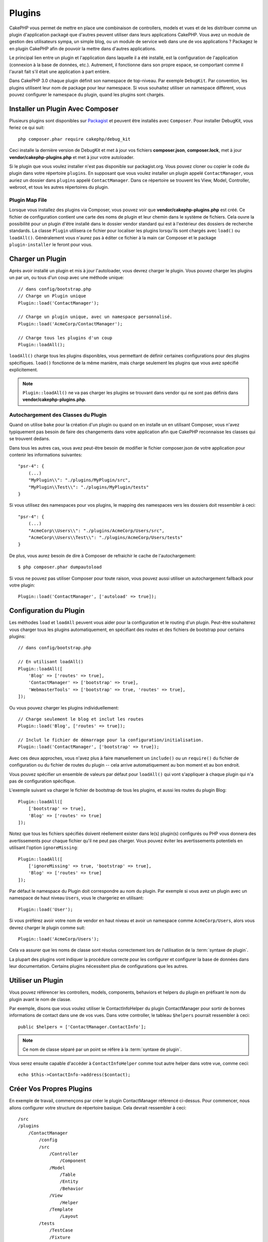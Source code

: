 Plugins
#######

CakePHP vous permet de mettre en place une combinaison de controllers,
models et vues et de les distribuer comme un plugin d'application
packagé que d'autres peuvent utiliser dans leurs applications CakePHP.
Vous avez un module de gestion des utilisateurs sympa, un simple blog,
ou un module de service web dans une de vos applications ? Packagez le
en plugin CakePHP afin de pouvoir la mettre dans d'autres applications.

Le principal lien entre un plugin et l'application dans laquelle il a été
installé, est la configuration de l'application (connexion à la base de
données, etc.). Autrement, il fonctionne dans son propre espace, se comportant
comme il l'aurait fait s'il était une application à part entière.

Dans CakePHP 3.0 chaque plugin définit son namespace de top-niveau. Par exemple
``DebugKit``. Par convention, les plugins utilisent leur nom de package pour
leur namespace. Si vous souhaitez utiliser un namespace différent, vous pouvez
configurer le namespace du plugin, quand les plugins sont chargés.

Installer un Plugin Avec Composer
=================================

Plusieurs plugins sont disponibles sur `Packagist <http://packagist.org>`_
et peuvent être installés avec ``Composer``. Pour installer DebugKit, vous
feriez ce qui suit::

    php composer.phar require cakephp/debug_kit

Ceci installe la dernière version de DebugKit et met à jour vos
fichiers **composer.json**, **composer.lock**, met à jour
**vendor/cakephp-plugins.php** et met à jour votre autoloader.

Si le plugin que vous voulez installer n'est pas disponible sur
packagist.org. Vous pouvez cloner ou copier le code du plugin dans votre
répertoire ``plugins``. En supposant que vous voulez installer un plugin
appelé ``ContactManager``, vous auriez un dossier dans ``plugins``
appelé ``ContactManager``. Dans ce répertoire se trouvent les View, Model,
Controller, webroot, et tous les autres répertoires du plugin.

.. index:: vendor/cakephp-plugins.php

Plugin Map File
---------------

Lorsque vous installez des plugins via Composer, vous pouvez voir que
**vendor/cakephp-plugins.php** est créé. Ce fichier de configuration contient
une carte des noms de plugin et leur chemin dans le système de fichiers.
Cela ouvre la possibilité pour un plugin d'être installé dans le dossier vendor
standard qui est à l'extérieur des dossiers de recherche standards. La classe
``Plugin`` utilisera ce fichier pour localiser les plugins lorsqu'ils sont
chargés avec ``load()`` ou ``loadAll()``. Généralement vous n'aurez pas à éditer
ce fichier à la main car Composer et le package ``plugin-installer`` le feront
pour vous.

Charger un Plugin
=================

Après avoir installé un plugin et mis à jour l'autoloader, vous devrez charger
le plugin. Vous pouvez charger les plugins un par un, ou tous d'un coup avec une
méthode unique::

    // dans config/bootstrap.php
    // Charge un Plugin unique
    Plugin::load('ContactManager');

    // Charge un plugin unique, avec un namespace personnalisé.
    Plugin::load('AcmeCorp/ContactManager');

    // Charge tous les plugins d'un coup
    Plugin::loadAll();

``loadAll()`` charge tous les plugins disponibles, vous permettant de définir
certaines configurations pour des plugins spécifiques. ``load()`` fonctionne
de la même manière, mais charge seulement les plugins que vous avez spécifié
explicitement.

.. note::

    ``Plugin::loadAll()`` ne va pas charger les plugins se trouvant dans vendor
    qui ne sont pas définis dans **vendor/cakephp-plugins.php**.

.. _autoloading-plugin-classes:

Autochargement des Classes du Plugin
------------------------------------

Quand on utilise ``bake`` pour la création d'un plugin ou quand on en installe
un en utilisant Composer, vous n'avez typiquement pas besoin de faire des
changements dans votre application afin que CakePHP reconnaisse les classes qui
se trouvent dedans.

Dans tous les autres cas, vous avez peut-être besoin de modifier le fichier
composer.json de votre application pour contenir les informations suivantes::

    "psr-4": {
        (...)
        "MyPlugin\\": "./plugins/MyPlugin/src",
        "MyPlugin\\Test\\": "./plugins/MyPlugin/tests"
    }

Si vous utilisez des namespaces pour vos plugins, le mapping des namespaces
vers les dossiers doit ressembler à ceci::

    "psr-4": {
        (...)
        "AcmeCorp\\Users\\": "./plugins/AcmeCorp/Users/src",
        "AcmeCorp\\Users\\Test\\": "./plugins/AcmeCorp/Users/tests"
    }

De plus, vous aurez besoin de dire à Composer de refraichir le cache de
l'autochargement::

    $ php composer.phar dumpautoload

Si vous ne pouvez pas utiliser Composer pour toute raison, vous pouvez aussi
utiliser un autochargement fallback pour votre plugin::

    Plugin::load('ContactManager', ['autoload' => true]);

.. _plugin-configuration:

Configuration du Plugin
=======================

Les méthodes ``load`` et ``loadAll`` peuvent vous aider pour la configuration et
le routing d'un plugin. Peut-être souhaiterez vous charger tous les plugins
automatiquement, en spécifiant des routes et des fichiers de bootstrap pour
certains plugins::

    // dans config/bootstrap.php

    // En utilisant loadAll()
    Plugin::loadAll([
        'Blog' => ['routes' => true],
        'ContactManager' => ['bootstrap' => true],
        'WebmasterTools' => ['bootstrap' => true, 'routes' => true],
    ]);

Ou vous pouvez charger les plugins individuellement::

    // Charge seulement le blog et inclut les routes
    Plugin::load('Blog', ['routes' => true]);

    // Inclut le fichier de démarrage pour la configuration/initialisation.
    Plugin::load('ContactManager', ['bootstrap' => true]);

Avec ces deux approches, vous n'avez plus à faire manuellement un ``include()``
ou un ``require()`` du fichier de configuration ou du fichier de routes du
plugin -- cela arrive automatiquement au bon moment et au bon endroit.

Vous pouvez spécifier un ensemble de valeurs par défaut pour ``loadAll()`` qui
vont s'appliquer à chaque plugin qui n'a pas de configuration spécifique.

L'exemple suivant va charger le fichier de bootstrap de tous les plugins, et
aussi les routes du plugin Blog::

    Plugin::loadAll([
        ['bootstrap' => true],
        'Blog' => ['routes' => true]
    ]);


Notez que tous les fichiers spécifiés doivent réellement exister dans le(s)
plugin(s) configurés ou PHP vous donnera des avertissements pour chaque
fichier qu'il ne peut pas charger. Vous pouvez éviter les avertissements
potentiels en utilisant l'option ``ignoreMissing``::

    Plugin::loadAll([
        ['ignoreMissing' => true, 'bootstrap' => true],
        'Blog' => ['routes' => true]
    ]);

Par défaut le namespace du Plugin doit correspondre au nom du plugin. Par
exemple si vous avez un plugin avec un namespace de haut niveau ``Users``, vous
le chargeriez en utilisant::

    Plugin::load('User');

Si vous préférez avoir votre nom de vendor en haut niveau et avoir un namespace
comme ``AcmeCorp/Users``, alors vous devrez charger le plugin comme suit::

    Plugin::load('AcmeCorp/Users');

Cela va assurer que les noms de classe sont résolus correctement lors de
l'utilisation de la :term:`syntaxe de plugin`.

La plupart des plugins vont indiquer la procédure correcte pour les configurer
et configurer la base de données dans leur documentation. Certains plugins
nécessitent plus de configurations que les autres.

Utiliser un Plugin
==================

Vous pouvez référencer les controllers, models, components, behaviors et
helpers du plugin en préfixant le nom du plugin avant le nom de classe.

Par exemple, disons que vous voulez utiliser le ContactInfoHelper du plugin
ContactManager pour sortir de bonnes informations de contact dans une de
vos vues. Dans votre controller, le tableau ``$helpers`` pourrait ressembler
à ceci::

    public $helpers = ['ContactManager.ContactInfo'];

.. note::
    Ce nom de classe séparé par un point se réfère à la :term:`syntaxe de
    plugin`.

Vous serez ensuite capable d'accéder à ``ContactInfoHelper`` comme tout autre
helper dans votre vue, comme ceci::

    echo $this->ContactInfo->address($contact);


Créer Vos Propres Plugins
=========================

En exemple de travail, commençons par créer le plugin ContactManager
référencé ci-dessus. Pour commencer, nous allons configurer votre structure
de répertoire basique. Cela devrait ressembler à ceci::

    /src
    /plugins
        /ContactManager
            /config
            /src
                /Controller
                    /Component
                /Model
                    /Table
                    /Entity
                    /Behavior
                /View
                    /Helper
                /Template
                    /Layout
            /tests
                /TestCase
                /Fixture
            /webroot

Notez que le nom du dossier du plugin, '**ContactManager**'. Il est important
que ce dossier ait le même nom que le plugin.

Dans le dossier plugin, vous remarquerez qu'il ressemble beaucoup à une
application CakePHP, et c'est au fond ce que c'est. Vous n'avez à inclure
aucun de vos dossiers si vous ne les utilisez pas. Certains plugins peuvent
ne contenir qu'un Component ou un Behavior, et dans certains cas, ils peuvent
carrément ne pas avoir de répertoire 'Template'.

Un plugin peut aussi avoir tous les autres répertoires que votre application a,
comme Config, Console, Lib, webroot, etc...

Créer un Plugin en utilisant Bake
---------------------------------

Le processus de création des plugins peut être grandement simplifié en utilisant
le shell bake.

Pour cuisiner un plugin, utilisez la commande suivante:

.. code-block:: shell

    $ bin/cake bake plugin ContactManager

Maintenant vous pouvez cuisiner en utilisant les mêmes conventions qui
s'appliquent au reste de votre app. Par exemple - baking controllers:

.. code-block:: shell

    $ bin/cake bake controller --plugin ContactManager Contacts

Référez-vous au chapitre
:doc:`/bake/usage` si vous avez le moindre
problème avec l'utilisation de la ligne de commande. Assurez-vous de
re-générer votre autoloader une fois que vous avez créé votre plugin:

.. code-block:: shell

    $ php composer.phar dumpautoload

Controllers du Plugin
=====================

Les controllers pour notre plugin ContactManager seront stockés dans
**plugins/ContactManager/src/Controller/**. Puisque la principale chose que
nous souhaitons faire est la gestion des contacts, nous aurons besoin de créer
un ContactsController pour ce plugin.

Ainsi, nous mettons notre nouveau ContactsController dans
**plugins/ContactManager/src/Controller** et il ressemblerait à cela::

    // plugins/ContactManager/src/Controller/ContactsController.php
    namespace ContactManager\Controller;

    use ContactManager\Controller\AppController;

    class ContactsController extends AppController
    {

        public function index()
        {
            //...
        }
    }

Créez également le ``AppController`` si vous n'en avez pas déjà un::

    // plugins/ContactManager/src/Controller/AppController.php
    namespace ContactManager\Controller;

    use App\Controller\AppController as BaseController;

    class AppController extends BaseController
    {
    }

Un ``AppController`` dédié à votre plugin peut contenir la logique commune à
tous les controllers de votre plugin, et n'est pas obligatoire si vous ne
souhaitez pas en utiliser.

Avant d'accéder à vos controllers, vous devrez vous assurez que le plugin est
chargé et connecte des routes. Dans votre **config/bootstrap.php**, ajoutez
ce qui suit::

    Plugin::load('ContactManager', ['routes' => true]);

Ensuite créez les routes du plugin ContactManager. Mettez ce qui suit dans
**plugins/ContactManager/config/routes.php**::

    <?php
    use Cake\Routing\Router;

    Router::plugin(
        'ContactManager',
        ['path' => '/contact-manager'],
        function ($routes) {
            $routes->fallbacks('DashedRoute');
        }
    );

Ce qui est au-dessus connecte les routes par défaut pour votre plugin. Vous
pouvez personnaliser ce fichier avec des routes plus spécifiques plus tard.

Si vous souhaitez accéder à ce qu'on a fait avant, visitez
``/contact-manager/contacts``. Vous aurez une erreur "Missing Model"
parce que nous n'avons pas de model Contact encore défini.

Si votre application inclut le routage par défaut que CakePHP fournit, vous
serez capable d'accéder aux controllers de votre plugin en utilisant les URLs
comme::

    // Accéder à la route index d'un controller de plugin.
    /contact-manager/contacts

    // Toute action sur un controller de plugin.
    /contact-manager/contacts/view/1

Si votre application définit des préfixes de routage, le routage par défaut de
CakePHP va aussi connecter les routes qui utilisent le modèle suivant::

    /:prefix/:plugin/:controller
    /:prefix/:plugin/:controller/:action

Consultez la section sur :ref:`plugin-configuration` pour plus d'informations
sur la façon de charger les fichiers de routes spécifiques à un plugin.

Pour les plugins que vous n'avez pas créés avec bake, vous devrez aussi modifier
le fichier ``composer.json`` pour ajouter votre plugin aux classes d'autoload,
ceci peut être fait comme expliqué dans la documentation
:ref:`autoloading-plugin-classes`.

.. _plugin-models:

Models du Plugin
================

Les Models pour le plugin sont stockés dans **plugins/ContactManager/src/Model**.
Nous avons déjà défini un ContactsController pour ce plugin, donc créons la
table et l'entity pour ce controller::

    // plugins/ContactManager/src/Model/Entity/Contact.php:
    namespace ContactManager\Model\Entity;

    use Cake\ORM\Entity;

    class Contact extends Entity
    {
    }

    // plugins/ContactManager/src/Model/Table/ContactsTable.php:
    namespace ContactManager\Model\Table;

    use Cake\ORM\Table;

    class ContactsTable extends Table
    {
    }

Si vous avez besoin de faire référence à un model dans votre plugin lors de la
construction des associations, ou la définition de classes d'entity, vous devrez
inclure le nom du plugin avec le nom de la classe, séparé par un point. Par
exemple::

    // plugins/ContactManager/src/Model/Table/ContactsTable.php:
    namespace ContactManager\Model\Table;

    use Cake\ORM\Table;

    class ContactsTable extends Table
    {
        public function initialize(array $config)
        {
            $this->hasMany('ContactManager.AltName');
        }
    }

Si vous préférez que les clés du tableau pour l'association n'aient pas le
préfix du plugin, utilisez la syntaxe alternative::

    // plugins/ContactManager/src/Model/Table/ContactsTable.php:
    namespace ContactManager\Model\Table;

    use Cake\ORM\Table;

    class ContactsTable extends Table
    {
        public function initialize(array $config)
        {
            $this->hasMany('AltName', [
                'className' => 'ContactManager.AltName',
            ]);
        }
    }

Vous pouvez utiliser ``TableRegistry`` pour charger les tables de votre plugin
en utilisant l'habituelle :term:`syntaxe de plugin`::

    use Cake\ORM\TableRegistry;

    $contacts = TableRegistry::get('ContactManager.Contacts');

Vues du Plugin
==============

Les Vues se comportent exactement comme elles le font dans les applications
normales. Placez-les juste dans le bon dossier à l'intérieur du dossier
``plugins/[PluginName]/Template/``. Pour notre plugin ContactManager, nous
aurons besoin d'une vue pour notre action ``ContactsController::index()``, ainsi
incluons ceci aussi::

    // plugins/ContactManager/src/Template/Contacts/index.ctp:
    <h1>Contacts</h1>
    <p>Ce qui suit est une liste triable de vos contacts</p>
    <!-- Une liste triable de contacts irait ici....-->

Les Plugins peuvent fournir leurs propres layouts. Ajoutez des layouts de
plugin, dans ``plugins/[PluginName]/src/Template/Layout``. Pour utiliser le
layout d'un plugin dans votre controller, vous pouvez faire ce qui suit::

    public $layout = 'ContactManager.admin';

Si le préfix de plugin n'est pas mis, le fichier de vue/layout sera localisé
normalement.

.. note::

    Pour des informations sur la façon d'utiliser les elements à partir d'un
    plugin, regardez :ref:`view-elements`.

Redéfinition des Template de Plugin depuis l'Intérieur de votre Application
---------------------------------------------------------------------------

Vous pouvez redéfinir toutes les vues du plugin à partir de l'intérieur de
votre app en utilisant des chemins spéciaux. Si vous avez un plugin appelé
'ContactManager', vous pouvez redéfinir les fichiers de template du plugin avec
une logique de vue de l'application plus spécifique, en créant des fichiers en
utilisant le template suivant
**src/Template/plugins/[Plugin]/[Controller]/[view].ctp**. Pour le controller
Contacts, vous pouvez faire le fichier suivant::

    src/Template/plugins/src/ContactManager/Contacts/index.ctp

Créer ce fichier vous permettra de redéfinir
**plugins/ContactManager/src/Template/Contacts/index.ctp**.

.. _plugin-assets:


Assets de Plugin
================

Les assets web du plugin (mais pas les fichiers de PHP) peuvent être servis
à travers le répertoire ``webroot`` du plugin, juste comme les assets de
l'application principale::

    /plugins/ContactManager/webroot/
                                   css/
                                   js/
                                   img/
                                   flash/
                                   pdf/

Vous pouvez mettre tout type de fichier dans tout répertoire, juste comme
un webroot habituel.

.. warning::

    La gestion des assets static, comme les fichiers images, Javascript et CSS,
    à travers le Dispatcher est très inéfficace. Regardez :ref:`symlink-assets`
    pour plus d'informations.

Lier aux plugins
----------------

Vous pouvez utiliser la :term:`syntaxe de plugin` pour lier les assets de plugin
en utilisant les méthodes script, image ou css de
:php:class:`~Cake\\View\\Helper\\HtmlHelper`::

    // Génère une URL de /contact_manager/css/styles.css
    echo $this->Html->css('ContactManager.styles');

    // Génère une URL de /contact_manager/js/widget.js
    echo $this->Html->script('ContactManager.widget');

    // Génère une URL de /contact_manager/img/logo.jpg
    echo $this->Html->image('ContactManager.logo');

Les assets de Plugin sont servis en utilisant le filtre du dispatcheur
``AssetFilter`` par défaut. C'est seulement recommandé pour le développement.
En production vous devrez :ref:`symlinker vos assets <symlink-assets>` pour
améliorer la performance.

Si vous n'utilisez pas les helpers, vous pouvez préfixer /plugin_name/ au
début de l'URL pour servir un asset du plugin . Lier avec
'/contact_manager/js/some_file.js' servirait l'asset
**plugins/ContactManager/webroot/js/some_file.js**.

Components, Helpers et Behaviors
================================

Un plugin peut avoir des Components, Helpers et Behaviors tout comme une
application CakePHP classique. Vous pouvez soit créer des plugins qui sont
composés seulement de Components, Helpers ou Behaviors ce qui peut être une
bonne façon de construire des Components réutilisables qui peuvent être
facilement déplacés dans tout projet.

Construire ces components est exactement la même chose que de les construire
à l'intérieur d'une application habituelle, avec aucune convention spéciale
de nommage.

Faire référence avec votre component, depuis l'intérieur ou l'extérieur de
votre plugin nécessite seulement que vous préfixiez le nom du plugin avant le
nom du component. Par exemple::

    // Component défini dans le plugin 'ContactManager'
    namespace ContactManager\Controller\Component;

    use Cake\Controller\Component;

    class ExampleComponent extends Component
    {
    }

    // dans vos controllers:
    public function initialize()
    {
        parent::initialize();
        $this->loadComponent('ContactManager.Example');
    }

La même technique s'applique aux Helpers et aux Behaviors.

Etendez votre Plugin
====================

Cet exemple est un bon début pour un plugin, mais il y a beaucoup plus
à faire. En règle générale, tout ce que vous pouvez faire avec votre
application, vous pouvez le faire à l'intérieur d'un plugin à la place.

Continuez, incluez certaines librairies tierces dans 'Vendor', ajoutez
de nouveaux shells à la console de cake, et n'oubliez pas de créer des cas
de test ainsi les utilisateurs de votre plugin peuvent automatiquement tester
les fonctionnalités de votre plugin!

Dans notre exemple ContactManager, nous pourrions créer des actions
add/remove/edit/delete dans le ContactsController, intégrer la validation
dans le model Contact, et intégrer la fonctionnalité à laquelle on
pourrait s'attendre quand on gère ses contacts. A vous de décider ce qu'il
faut intégrer dans vos plugins. N'oubliez juste pas de partager votre code
avec la communauté afin que tout le monde puisse bénéficier de votre
component génial et réutilisable!

.. meta::
    :title lang=fr: Plugins
    :keywords lang=fr: dossier plugin,configuration de la base de données,bootstrap,module de gestion,peu d'espace,connexion base de données,webroot,gestion d'utilisateur,contactmanager,tableau,config,cakephp,models,php,répertoires,blog,plugins,applications
